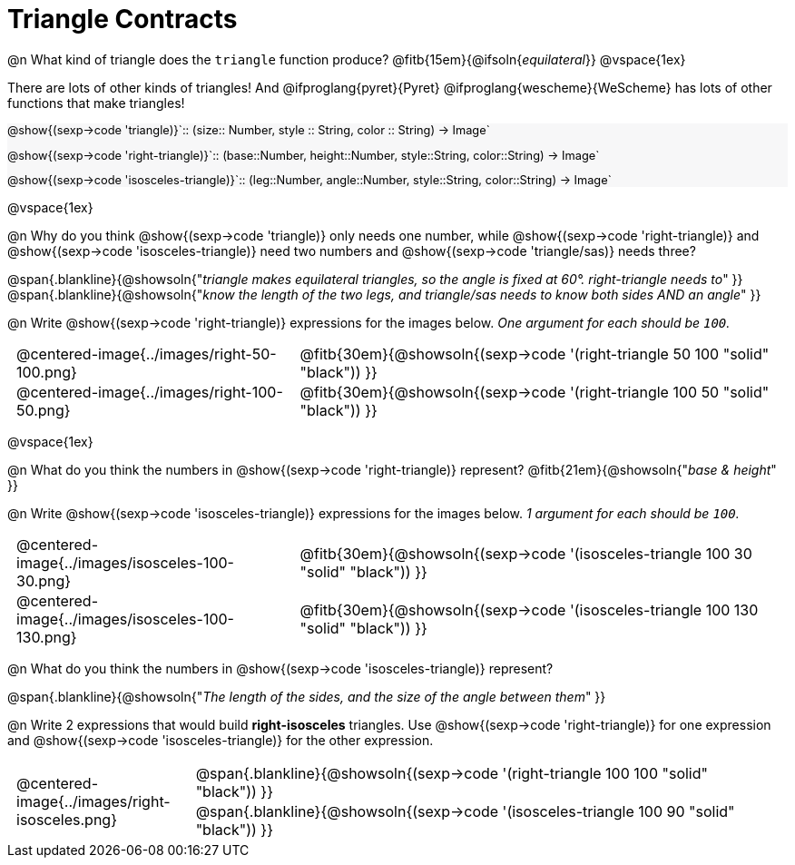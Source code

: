 = Triangle Contracts

++++
<style>
#content .forceShading { background: #f7f7f8; font-size:0.8rem;}
td { padding: 0 0.5rem !important; }
.centered-img { padding: 0 !important; }
.blankline { margin-top: 10px; }
</style>
++++

@n What kind of triangle does the `triangle` function produce?  @fitb{15em}{@ifsoln{_equilateral_}}
@vspace{1ex}

There are lots of other kinds of triangles!  And @ifproglang{pyret}{Pyret} @ifproglang{wescheme}{WeScheme} has lots of other functions that make triangles!


[.forceShading]
--
@show{(sexp->code 'triangle)}`{two-colons} (size{two-colons} Number, style {two-colons} String, color {two-colons} String) -> Image`

@show{(sexp->code 'right-triangle)}`{two-colons} (base{two-colons}Number, height{two-colons}Number, style{two-colons}String, color{two-colons}String) -> Image`

@show{(sexp->code 'isosceles-triangle)}`{two-colons} (leg{two-colons}Number, angle{two-colons}Number, style{two-colons}String, color{two-colons}String) -> Image`
--

@vspace{1ex}

@n Why do you think @show{(sexp->code 'triangle)} only needs one number, while @show{(sexp->code 'right-triangle)} and @show{(sexp->code 'isosceles-triangle)} need two numbers and @show{(sexp->code 'triangle/sas)} needs three?

@span{.blankline}{@showsoln{"_triangle makes equilateral triangles, so the angle is fixed at 60°. right-triangle needs to_" }}
@span{.blankline}{@showsoln{"_know the length of the two legs, and triangle/sas needs to know both sides AND an angle_" }}

@n Write @show{(sexp->code 'right-triangle)} expressions for the images below. _One argument for each should be `100`._

[.indented-para]
--
[cols="^.^8a, ^.^14a", stripes="none", grid="none", frame="none"]
|===
| @centered-image{../images/right-50-100.png}
| @fitb{30em}{@showsoln{(sexp->code '(right-triangle 50 100 "solid" "black")) }}

| @centered-image{../images/right-100-50.png}
| @fitb{30em}{@showsoln{(sexp->code '(right-triangle 100 50 "solid" "black")) }}
|===
--

@vspace{1ex}

@n What do you think the numbers in @show{(sexp->code 'right-triangle)} represent? @fitb{21em}{@showsoln{"_base & height_" }}

@n Write @show{(sexp->code 'isosceles-triangle)} expressions for the images below. _1 argument for each should be `100`._

[.indented-para]
--
[cols="^.^8a, ^.^14a", stripes="none", grid="none", frame="none"]
|===
| @centered-image{../images/isosceles-100-30.png}
| @fitb{30em}{@showsoln{(sexp->code '(isosceles-triangle 100  30 "solid" "black")) }}

| @centered-image{../images/isosceles-100-130.png}
| @fitb{30em}{@showsoln{(sexp->code '(isosceles-triangle 100 130 "solid" "black")) }}
|===
--
@n What do you think the numbers in @show{(sexp->code 'isosceles-triangle)} represent?

@span{.blankline}{@showsoln{"_The length of the sides, and the size of the angle between them_" }}

@n Write 2 expressions that would build *right-isosceles* triangles. Use @show{(sexp->code 'right-triangle)} for one expression and @show{(sexp->code 'isosceles-triangle)} for the other expression.

[cols="1a, 4a",stripes="none", grid="none", frame="none"]
|===
|@centered-image{../images/right-isosceles.png}
| [cols="1a", stripes="none", grid="none", frame="none"]
!===
! @span{.blankline}{@showsoln{(sexp->code '(right-triangle 100 100 "solid" "black")) }}
! @span{.blankline}{@showsoln{(sexp->code '(isosceles-triangle 100 90 "solid" "black")) }}
!===
|===
